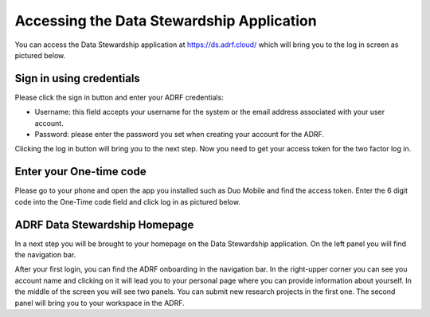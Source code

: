 Accessing the Data Stewardship Application
===========================================

You can access the Data Stewardship application at https://ds.adrf.cloud/ which will bring you to the log in screen as pictured below.

.. image:: ../images/ds_login.png
  :width: 600
  :alt: Login screen for data stewardship application

Sign in using credentials
^^^^^^^^^^^^^^^^^^^^^^^^^

Please click the sign in button and enter your ADRF credentials:

* Username: this field accepts your username for the system or the email address associated with your user account.
* Password: please enter the password you set when creating your account for the ADRF.

Clicking the log in button will bring you to the next step. Now you need to get your access token for the two factor log in.

Enter your One-time code
^^^^^^^^^^^^^^^^^^^^^^^^^

Please go to your phone and open the app you installed such as Duo Mobile and find the access token. Enter the 6 digit code into the One-Time code field and click log in as pictured below.

.. image:: ../images/onetimecode.png
  :width: 600
  :alt: Enter onetimecode

ADRF Data Stewardship Homepage
^^^^^^^^^^^^^^^^^^^^^^^^^^^^^^

In a next step you will be brought to your homepage on the Data Stewardship application. On the left panel you will find the navigation bar.

.. image:: ../images/ds_home.png
  :width: 600
  :alt: Image of homepage

After your first login, you can find the ADRF onboarding in the navigation bar. In the right-upper corner you can see you account name and clicking on it will lead you to your personal page where you can provide information about yourself. In the middle of the screen you will see two panels. You can submit new research projects in the first one. The second panel will bring you to your workspace in the ADRF.
